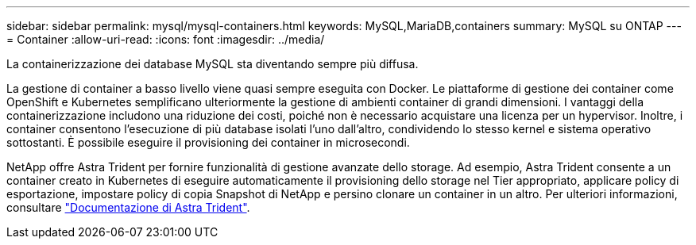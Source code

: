---
sidebar: sidebar 
permalink: mysql/mysql-containers.html 
keywords: MySQL,MariaDB,containers 
summary: MySQL su ONTAP 
---
= Container
:allow-uri-read: 
:icons: font
:imagesdir: ../media/


[role="lead"]
La containerizzazione dei database MySQL sta diventando sempre più diffusa.

La gestione di container a basso livello viene quasi sempre eseguita con Docker. Le piattaforme di gestione dei container come OpenShift e Kubernetes semplificano ulteriormente la gestione di ambienti container di grandi dimensioni. I vantaggi della containerizzazione includono una riduzione dei costi, poiché non è necessario acquistare una licenza per un hypervisor. Inoltre, i container consentono l'esecuzione di più database isolati l'uno dall'altro, condividendo lo stesso kernel e sistema operativo sottostanti. È possibile eseguire il provisioning dei container in microsecondi.

NetApp offre Astra Trident per fornire funzionalità di gestione avanzate dello storage. Ad esempio, Astra Trident consente a un container creato in Kubernetes di eseguire automaticamente il provisioning dello storage nel Tier appropriato, applicare policy di esportazione, impostare policy di copia Snapshot di NetApp e persino clonare un container in un altro. Per ulteriori informazioni, consultare link:https://docs.netapp.com/us-en/trident/index.html["Documentazione di Astra Trident"].
